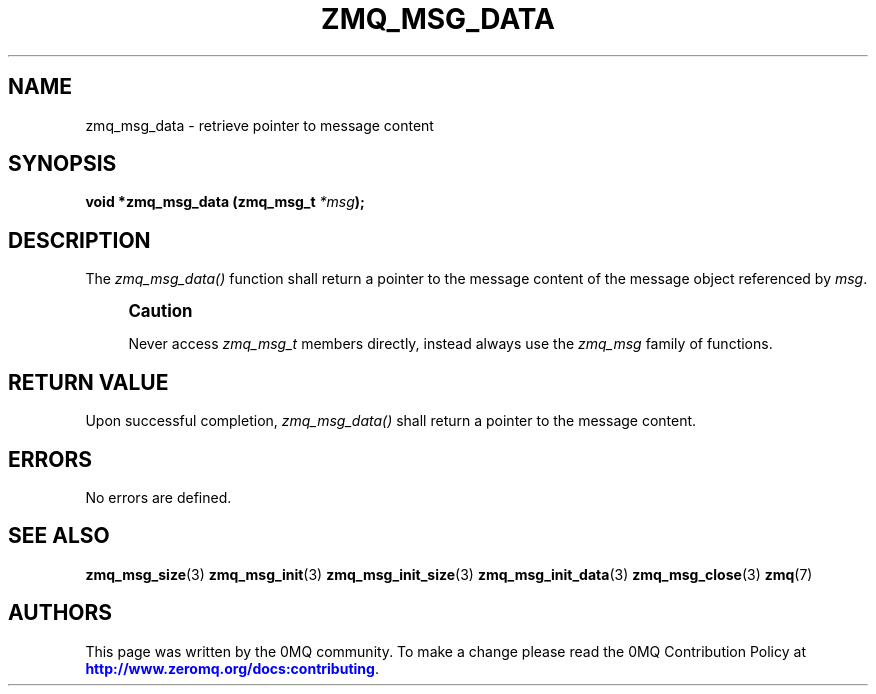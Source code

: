 '\" t
.\"     Title: zmq_msg_data
.\"    Author: [see the "AUTHORS" section]
.\" Generator: DocBook XSL Stylesheets v1.76.1 <http://docbook.sf.net/>
.\"      Date: 09/20/2013
.\"    Manual: 0MQ Manual
.\"    Source: 0MQ 3.3.0
.\"  Language: English
.\"
.TH "ZMQ_MSG_DATA" "3" "09/20/2013" "0MQ 3\&.3\&.0" "0MQ Manual"
.\" -----------------------------------------------------------------
.\" * Define some portability stuff
.\" -----------------------------------------------------------------
.\" ~~~~~~~~~~~~~~~~~~~~~~~~~~~~~~~~~~~~~~~~~~~~~~~~~~~~~~~~~~~~~~~~~
.\" http://bugs.debian.org/507673
.\" http://lists.gnu.org/archive/html/groff/2009-02/msg00013.html
.\" ~~~~~~~~~~~~~~~~~~~~~~~~~~~~~~~~~~~~~~~~~~~~~~~~~~~~~~~~~~~~~~~~~
.ie \n(.g .ds Aq \(aq
.el       .ds Aq '
.\" -----------------------------------------------------------------
.\" * set default formatting
.\" -----------------------------------------------------------------
.\" disable hyphenation
.nh
.\" disable justification (adjust text to left margin only)
.ad l
.\" -----------------------------------------------------------------
.\" * MAIN CONTENT STARTS HERE *
.\" -----------------------------------------------------------------
.SH "NAME"
zmq_msg_data \- retrieve pointer to message content
.SH "SYNOPSIS"
.sp
\fBvoid *zmq_msg_data (zmq_msg_t \fR\fB\fI*msg\fR\fR\fB);\fR
.SH "DESCRIPTION"
.sp
The \fIzmq_msg_data()\fR function shall return a pointer to the message content of the message object referenced by \fImsg\fR\&.
.if n \{\
.sp
.\}
.RS 4
.it 1 an-trap
.nr an-no-space-flag 1
.nr an-break-flag 1
.br
.ps +1
\fBCaution\fR
.ps -1
.br
.sp
Never access \fIzmq_msg_t\fR members directly, instead always use the \fIzmq_msg\fR family of functions\&.
.sp .5v
.RE
.SH "RETURN VALUE"
.sp
Upon successful completion, \fIzmq_msg_data()\fR shall return a pointer to the message content\&.
.SH "ERRORS"
.sp
No errors are defined\&.
.SH "SEE ALSO"
.sp
\fBzmq_msg_size\fR(3) \fBzmq_msg_init\fR(3) \fBzmq_msg_init_size\fR(3) \fBzmq_msg_init_data\fR(3) \fBzmq_msg_close\fR(3) \fBzmq\fR(7)
.SH "AUTHORS"
.sp
This page was written by the 0MQ community\&. To make a change please read the 0MQ Contribution Policy at \m[blue]\fBhttp://www\&.zeromq\&.org/docs:contributing\fR\m[]\&.
